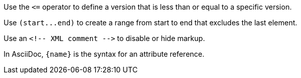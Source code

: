 Use the `+<=+` operator to define a version that is less than or equal to a specific version.

Use `+(start...end)+` to create a range from start to end that excludes the last element.

Use an `+<!-- XML comment -->+` to disable or hide markup.

In AsciiDoc, `+{name}+` is the syntax for an attribute reference.
